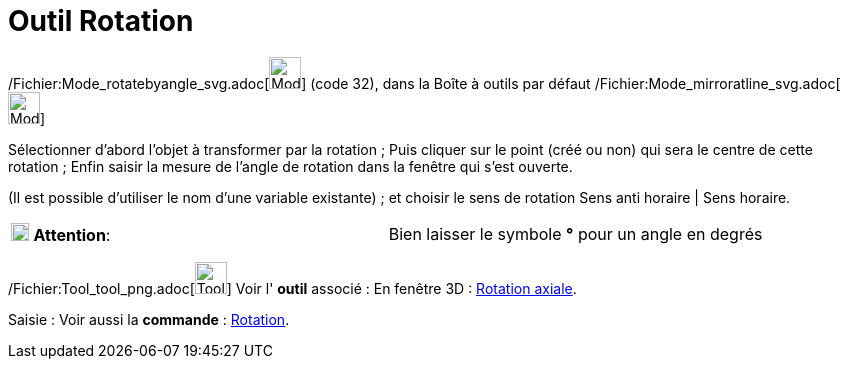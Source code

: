 = Outil Rotation
:page-en: tools/Rotate_around_Point_Tool
ifdef::env-github[:imagesdir: /fr/modules/ROOT/assets/images]

/Fichier:Mode_rotatebyangle_svg.adoc[image:32px-Mode_rotatebyangle.svg.png[Mode rotatebyangle.svg,width=32,height=32]]
(code 32), dans la Boîte à outils par défaut
/Fichier:Mode_mirroratline_svg.adoc[image:32px-Mode_mirroratline.svg.png[Mode mirroratline.svg,width=32,height=32]]

Sélectionner d’abord l’objet à transformer par la rotation ; Puis cliquer sur le point (créé ou non) qui sera le centre
de cette rotation ; Enfin saisir la mesure de l’angle de rotation dans la fenêtre qui s’est ouverte.

(Il est possible d'utiliser le nom d’une variable existante) ; et choisir le sens de rotation Sens anti horaire | Sens
horaire.

[cols=",",]
|===
|image:18px-Attention.png[Attention,title="Attention",width=18,height=18] *Attention*: |Bien laisser le symbole *°* pour
un angle en degrés
|===

/Fichier:Tool_tool_png.adoc[image:Tool_tool.png[Tool tool.png,width=32,height=32]] Voir l' *outil* associé : En fenêtre
3D : xref:/tools/Rotation_axiale.adoc[Rotation axiale].

[.kcode]#Saisie :# Voir aussi la *commande* : xref:/commands/Rotation.adoc[Rotation].
